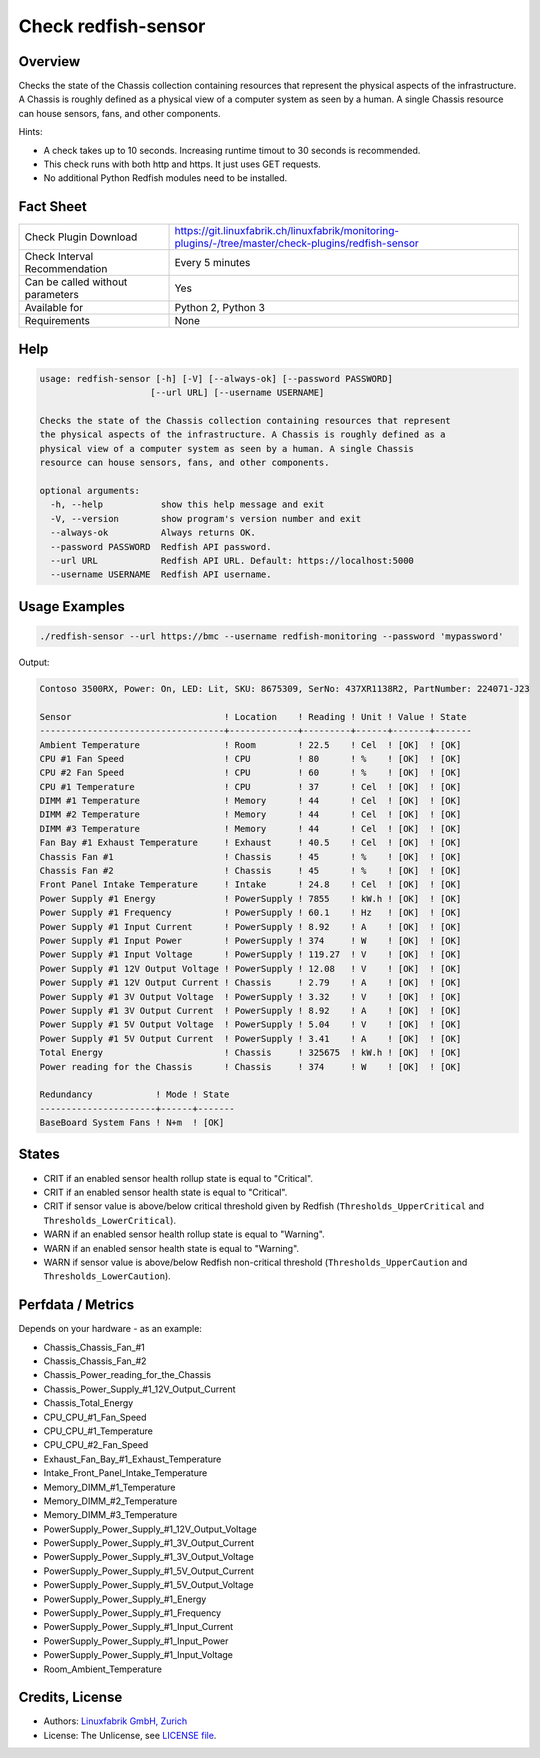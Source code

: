 Check redfish-sensor
====================

Overview
--------

Checks the state of the Chassis collection containing resources that represent the physical aspects of the infrastructure. A Chassis is roughly defined as a physical view of a computer system as seen by a human. A single Chassis resource can house sensors, fans, and other components. 

Hints:

* A check takes up to 10 seconds. Increasing runtime timout to 30 seconds is recommended.
* This check runs with both http and https. It just uses GET requests.
* No additional Python Redfish modules need to be installed.


Fact Sheet
----------

.. csv-table::
    :widths: 30, 70
    
    "Check Plugin Download",                "https://git.linuxfabrik.ch/linuxfabrik/monitoring-plugins/-/tree/master/check-plugins/redfish-sensor"
    "Check Interval Recommendation",        "Every 5 minutes"
    "Can be called without parameters",     "Yes"
    "Available for",                        "Python 2, Python 3"
    "Requirements",                         "None"


Help
----

.. code-block:: text

    usage: redfish-sensor [-h] [-V] [--always-ok] [--password PASSWORD]
                         [--url URL] [--username USERNAME]

    Checks the state of the Chassis collection containing resources that represent
    the physical aspects of the infrastructure. A Chassis is roughly defined as a
    physical view of a computer system as seen by a human. A single Chassis
    resource can house sensors, fans, and other components.

    optional arguments:
      -h, --help           show this help message and exit
      -V, --version        show program's version number and exit
      --always-ok          Always returns OK.
      --password PASSWORD  Redfish API password.
      --url URL            Redfish API URL. Default: https://localhost:5000
      --username USERNAME  Redfish API username.


Usage Examples
--------------

.. code-block:: bash

    ./redfish-sensor --url https://bmc --username redfish-monitoring --password 'mypassword'

Output:

.. code-block:: text

    Contoso 3500RX, Power: On, LED: Lit, SKU: 8675309, SerNo: 437XR1138R2, PartNumber: 224071-J23

    Sensor                             ! Location    ! Reading ! Unit ! Value ! State 
    -----------------------------------+-------------+---------+------+-------+-------
    Ambient Temperature                ! Room        ! 22.5    ! Cel  ! [OK]  ! [OK]  
    CPU #1 Fan Speed                   ! CPU         ! 80      ! %    ! [OK]  ! [OK]  
    CPU #2 Fan Speed                   ! CPU         ! 60      ! %    ! [OK]  ! [OK]  
    CPU #1 Temperature                 ! CPU         ! 37      ! Cel  ! [OK]  ! [OK]  
    DIMM #1 Temperature                ! Memory      ! 44      ! Cel  ! [OK]  ! [OK]  
    DIMM #2 Temperature                ! Memory      ! 44      ! Cel  ! [OK]  ! [OK]  
    DIMM #3 Temperature                ! Memory      ! 44      ! Cel  ! [OK]  ! [OK]  
    Fan Bay #1 Exhaust Temperature     ! Exhaust     ! 40.5    ! Cel  ! [OK]  ! [OK]  
    Chassis Fan #1                     ! Chassis     ! 45      ! %    ! [OK]  ! [OK]  
    Chassis Fan #2                     ! Chassis     ! 45      ! %    ! [OK]  ! [OK]  
    Front Panel Intake Temperature     ! Intake      ! 24.8    ! Cel  ! [OK]  ! [OK]  
    Power Supply #1 Energy             ! PowerSupply ! 7855    ! kW.h ! [OK]  ! [OK]  
    Power Supply #1 Frequency          ! PowerSupply ! 60.1    ! Hz   ! [OK]  ! [OK]  
    Power Supply #1 Input Current      ! PowerSupply ! 8.92    ! A    ! [OK]  ! [OK]  
    Power Supply #1 Input Power        ! PowerSupply ! 374     ! W    ! [OK]  ! [OK]  
    Power Supply #1 Input Voltage      ! PowerSupply ! 119.27  ! V    ! [OK]  ! [OK]  
    Power Supply #1 12V Output Voltage ! PowerSupply ! 12.08   ! V    ! [OK]  ! [OK]  
    Power Supply #1 12V Output Current ! Chassis     ! 2.79    ! A    ! [OK]  ! [OK]  
    Power Supply #1 3V Output Voltage  ! PowerSupply ! 3.32    ! V    ! [OK]  ! [OK]  
    Power Supply #1 3V Output Current  ! PowerSupply ! 8.92    ! A    ! [OK]  ! [OK]  
    Power Supply #1 5V Output Voltage  ! PowerSupply ! 5.04    ! V    ! [OK]  ! [OK]  
    Power Supply #1 5V Output Current  ! PowerSupply ! 3.41    ! A    ! [OK]  ! [OK]  
    Total Energy                       ! Chassis     ! 325675  ! kW.h ! [OK]  ! [OK]  
    Power reading for the Chassis      ! Chassis     ! 374     ! W    ! [OK]  ! [OK]

    Redundancy            ! Mode ! State 
    ----------------------+------+-------
    BaseBoard System Fans ! N+m  ! [OK]


States
------

* CRIT if an enabled sensor health rollup state is equal to "Critical".
* CRIT if an enabled sensor health state is equal to "Critical".
* CRIT if sensor value is above/below critical threshold given by Redfish (``Thresholds_UpperCritical`` and ``Thresholds_LowerCritical``).
* WARN if an enabled sensor health rollup state is equal to "Warning".
* WARN if an enabled sensor health state is equal to "Warning".
* WARN if sensor value is above/below Redfish non-critical threshold (``Thresholds_UpperCaution`` and ``Thresholds_LowerCaution``).


Perfdata / Metrics
------------------

Depends on your hardware - as an example:

* Chassis_Chassis_Fan_#1
* Chassis_Chassis_Fan_#2
* Chassis_Power_reading_for_the_Chassis
* Chassis_Power_Supply_#1_12V_Output_Current
* Chassis_Total_Energy
* CPU_CPU_#1_Fan_Speed
* CPU_CPU_#1_Temperature
* CPU_CPU_#2_Fan_Speed
* Exhaust_Fan_Bay_#1_Exhaust_Temperature
* Intake_Front_Panel_Intake_Temperature
* Memory_DIMM_#1_Temperature
* Memory_DIMM_#2_Temperature
* Memory_DIMM_#3_Temperature
* PowerSupply_Power_Supply_#1_12V_Output_Voltage
* PowerSupply_Power_Supply_#1_3V_Output_Current
* PowerSupply_Power_Supply_#1_3V_Output_Voltage
* PowerSupply_Power_Supply_#1_5V_Output_Current
* PowerSupply_Power_Supply_#1_5V_Output_Voltage
* PowerSupply_Power_Supply_#1_Energy
* PowerSupply_Power_Supply_#1_Frequency
* PowerSupply_Power_Supply_#1_Input_Current
* PowerSupply_Power_Supply_#1_Input_Power
* PowerSupply_Power_Supply_#1_Input_Voltage
* Room_Ambient_Temperature


Credits, License
----------------

* Authors: `Linuxfabrik GmbH, Zurich <https://www.linuxfabrik.ch>`_
* License: The Unlicense, see `LICENSE file <https://git.linuxfabrik.ch/linuxfabrik/monitoring-plugins/-/blob/master/LICENSE>`_.
